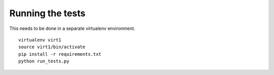 Running the tests
=================

This needs to be done in a separate virtualenv environment.

::

 virtualenv virt1
 source virt1/bin/activate
 pip install -r requirements.txt
 python run_tests.py

